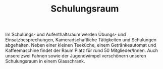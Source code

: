#+TITLE: Schulungsraum

Im Schulungs- und Aufenthaltsraum werden Übungs- und Einsatzbesprechungen, Kameradschaftliche Tätigkeiten und Schulungen abgehalten. Neben einer kleinen Teeküche, einem Getränkeautomat und Kaffeemaschine findet der Raum Platz für rund 50 Mitglieder/Innen. Auch unsere zwei Fahnen sowie der Jugendwimpel verschönern unseren Schulungsraum in einem Glasschrank.
